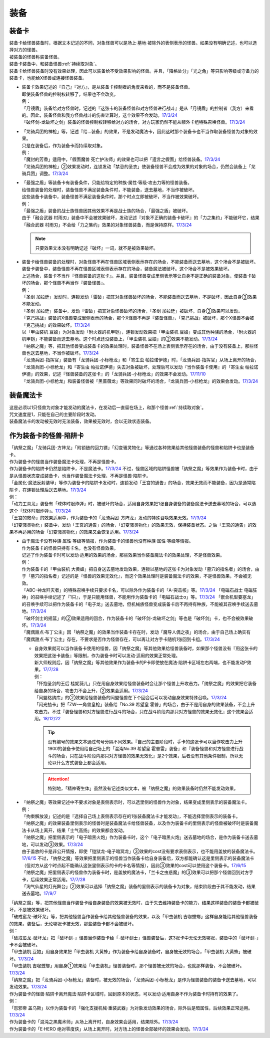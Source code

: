 ======
装备
======

.. _装备卡:

装备卡
=======

| 装备卡给怪兽装备时，根据文本记述的不同，对象怪兽可以是场上·墓地·被除外的表侧表示的怪兽。如果没有明确记述，也可以选择对方的怪兽。
| 被装备的怪兽称装备怪兽。
| 装备卡装备中，和装备怪兽\ :ref:`持续取对象`\ 。
| 装备卡给怪兽装备时没有效果处理，因此可以装备给不受效果影响的怪兽。并且，「降格处分」「光之角」等只影响等级或守备力的装备卡，也能给X怪兽或连接怪兽装备。

-  | 装备卡效果记述的『自己』『对方』，是从装备卡控制者的角度来看的，而不是装备怪兽。
   | 即使装备怪兽的控制权转移了，结果也不会改变。
   | 例：
   | 「月镜盾」装备给对方怪兽时，记述的『这张卡的装备怪兽和对方怪兽进行战斗』是从「月镜盾」的控制者（我方）来看的。因此，装备怪兽和我方怪兽战斗的伤害计算时，这个效果不会发动。\ `17/3/24 <https://www.db.yugioh-card.com/yugiohdb/faq_search.action?ope=5&fid=17217>`__
   | 「破坏剑-龙破坏之剑」装备的怪兽控制权转移给对方的场合，对方玩家仍然不能从额外卡组特殊召唤怪兽。\ `17/3/24 <https://www.db.yugioh-card.com/yugiohdb/faq_search.action?ope=5&fid=17259>`__

-  | 「龙骑兵团的神枪」等，记述『给...装备』的效果，不是发动魔法卡，因此这时那个装备卡也不当作取装备怪兽为对象的效果。
   | 只是在装备后，作为装备卡而持续取对象。
   | 例：
   | 「魔封的芳香」适用中，「假面魔兽 死亡护法师」的效果也可以把「遗言之假面」给怪兽装备。\ `17/3/24 <https://www.db.yugioh-card.com/yugiohdb/faq_search.action?ope=5&fid=189>`__
   | 「龙骑兵团的神枪」②效果发动时，连锁发动「禁忌的圣衣」使装备怪兽不会成为效果的对象的场合，仍然会装备上「龙骑兵团」调整。\ `17/3/24 <https://www.db.yugioh-card.com/yugiohdb/faq_search.action?ope=5&fid=14404>`__

-  | 「最强之盾」等装备卡有装备条件，只能给特定的种族·属性·等级·攻击力等的怪兽装备。
   | 给怪兽装备的处理时，装备怪兽不满足装备条件时，不能装备，送去墓地，不当作被破坏。
   | 这些装备卡装备中，装备怪兽不满足装备条件时，那个时点立即被破坏，不当作被效果破坏。
   | 例：
   | 「最强之盾」装备的战士族怪兽因其他效果不再是战士族的场合，「最强之盾」被破坏。
   | 由于「融合武器 村雨刃」装备中不会被效果破坏，发动记述『对象不正确的装备卡破坏』的「力之集约」不能破坏它，结果「融合武器 村雨刃」不会给「力之集约」效果的对象怪兽装备，而是保持原样。\ `17/3/24 <https://www.db.yugioh-card.com/yugiohdb/faq_search.action?ope=5&fid=8617>`__

   .. note:: 只要效果文本没有明确记述『破坏』一词，就不是被效果破坏。

-  | 装备卡给怪兽装备的处理时，对象怪兽不再在怪兽区域表侧表示存在的场合，不能装备而送去墓地，这个场合不是被破坏。
   | 装备卡装备中，装备怪兽不再在怪兽区域表侧表示存在的场合，装备魔法被破坏。这个场合不是被效果破坏。
   | 上述场合，装备卡不当作『怪兽装备的这张卡』。并且，装备怪兽变成里侧表示等让自身不是正确的装备对象，使装备卡破坏的场合，那个怪兽不再当作『装备怪兽』。
   | 例：
   | 「圣剑 加拉廷」发动时，连锁发动「雷破」把其对象怪兽破坏的场合，不能装备而送去墓地，不是破坏，因此自身③效果不能发动。
   | 「圣剑 加拉廷」装备中，发动「雷破」把其对象怪兽破坏的场合，「圣剑 加拉廷」被破坏，自身③效果可以发动。
   | 「克己挑战」装备的X怪兽变成里侧表示的场合，那个X怪兽不再是『装备怪兽』，「克己挑战」被破坏，那个X怪兽不会被「克己挑战」的效果破坏。\ `17/3/24 <https://www.db.yugioh-card.com/yugiohdb/faq_search.action?ope=5&fid=153>`__
   | 以「甲虫装机 豆娘」为对象发动「附火器的机甲铠」，连锁发动效果把「甲虫装机 豆娘」变成其他种族的场合，「附火器的机甲铠」不能装备而送去墓地。这个时点还没装备上，「甲虫装机 豆娘」的②效果不能发动。\ `17/3/24 <https://www.db.yugioh-card.com/yugiohdb/faq_search.action?ope=5&fid=10201&keyword=&tag=-1>`__
   | 「纳祭之魔」等，把其他怪兽变成装备卡的效果处理时，装备怪兽不在场上表侧表示存在的场合，由于没有装备上，那些怪兽也送去墓地，不当作被破坏。\ `17/3/24 <https://www.db.yugioh-card.com/yugiohdb/faq_search.action?ope=5&fid=6643&keyword=&tag=-1>`__
   | 「龙骑兵团-指挥官」装备有「龙骑兵团-小标枪龙」和「寄生虫 帕拉诺伊德」时，「龙骑兵团-指挥官」从场上离开的场合，「龙骑兵团-小标枪龙」和「寄生虫 帕拉诺伊德」失去对象被破坏，处理后可以发动『当作装备卡使用』的「寄生虫 帕拉诺伊德」的效果，记述『怪兽装备的这张卡』的「龙骑兵团-小标枪龙」的效果不会发动。\ `17/11/10 <https://www.db.yugioh-card.com/yugiohdb/faq_search.action?ope=5&fid=21532>`__
   | 「龙骑兵团-小标枪龙」和装备怪兽被「黑蔷薇龙」等效果同时破坏的场合，「龙骑兵团-小标枪龙」的效果会发动。\ `17/3/24 <https://www.db.yugioh-card.com/yugiohdb/faq_search.action?ope=5&fid=10353>`__

装备魔法卡
==========

| 这是必须以1只怪兽为对象才能发动的魔法卡，在发动后一直留在场上，和那个怪兽\ :ref:`持续取对象`\ 。
| 咒文速度是1，只能在自己的主要阶段时发动。
| 装备魔法卡的发动被无效时无法装备，效果被无效时，会以无效状态装备。

作为装备卡的怪兽·陷阱卡
=======================

| 「纳祭之魔」「龙骑兵团-方阵龙」「附锁链的回力镖」「幻变骚灵物化」等通过各种效果给其他怪兽装备的怪兽和陷阱卡也是装备卡。
| 作为装备卡的怪兽当作装备魔法卡处理，不再是怪兽卡。
| 作为装备卡的陷阱卡仍然是陷阱卡，不是魔法卡。\ `17/3/24 <https://www.db.yugioh-card.com/yugiohdb/faq_search.action?ope=5&fid=11531>`__ 不过，怪兽区域的陷阱怪兽被「纳祭之魔」等效果作为装备卡时，由于是从怪兽状态变成装备卡，也当作装备魔法卡处理，不再是怪兽·陷阱卡。
| 「金属化·魔法反射装甲」等作为装备卡的陷阱卡发动时，连锁发动「王宫的通告」的场合，效果无效而不能装备，因为是通常陷阱卡，在连锁处理后送去墓地。\ `17/3/24 <https://www.db.yugioh-card.com/yugiohdb/faq_search.action?ope=5&fid=6396>`__
| 例：
| 「动力工具龙」装备有「球体时限炸弹」时，被破坏的场合，适用自身效果把1张自身装备的装备魔法卡送去墓地的场合，可以选这个「球体时限炸弹」。\ `17/3/24 <https://www.db.yugioh-card.com/yugiohdb/faq_search.action?ope=5&fid=10997>`__
| 「王宫的敕命」的效果适用中，作为装备卡的「龙骑兵团-方阵龙」发动的特殊召唤效果无效。\ `17/3/24 <https://www.db.yugioh-card.com/yugiohdb/faq_search.action?ope=5&fid=10061>`__
| 「幻变骚灵物化」装备中，发动「王宫的通告」的场合，「幻变骚灵物化」的效果无效，保持装备状态。之后「王宫的通告」的效果不再适用的场合「幻变骚灵物化」的效果又会恢复适用。\ `17/3/24 <https://www.db.yugioh-card.com/yugiohdb/faq_search.action?ope=5&fid=10477>`__

-  | 由于魔法卡没有种族·属性·等级等情报，作为装备卡的怪兽也没有种族·属性·等级等情报。
   | 作为装备卡的怪兽只持有卡名，也没有怪兽效果。
   | 记述了作为装备卡时可以发动·适用的效果的场合，那些效果当作装备魔法卡的效果处理，不是怪兽效果。
   | 例：
   | 作为装备卡的「甲虫装机 大黄蜂」把自身送去墓地发动效果，连锁以墓地的这张卡为对象发动「墓穴的指名者」的场合，由于「墓穴的指名者」记述的是『怪兽的效果无效化』，而这个效果处理时是装备魔法卡的效果，不是怪兽效果，不会被无效。
   | 「ABC-神龙歼灭者」的特殊召唤手续只要求卡名，可以除外作为装备卡的「A-突击核」等。\ `17/3/24 <https://www.db.yugioh-card.com/yugiohdb/faq_search.action?ope=5&fid=6495>`__ 「电磁石战士 电磁狂神」的召唤手续记述了『1只』，于是只能用怪兽，不能用作为装备卡的「电磁石战士α」等。\ `17/3/24 <https://www.db.yugioh-card.com/yugiohdb/faq_search.action?ope=5&fid=19458>`__ 「嵌合机型要塞龙」的召唤手续可以把作为装备卡的「电子龙」送去墓地，但机械族怪兽变成装备卡后不再持有种族，不能被其召唤手续送去墓地。\ `17/3/24 <https://www.db.yugioh-card.com/yugiohdb/faq_search.action?ope=5&fid=6872>`__ 
   | 「破坏剑士的摇篮」的②效果适用的回合，作为装备卡的「破坏剑-龙破坏之剑」等也是「破坏剑」卡，也不会被效果破坏。\ `17/3/24 <https://www.db.yugioh-card.com/yugiohdb/faq_search.action?ope=5&fid=20523>`__
   | 「魔偶甜点·布丁公主」因「纳祭之魔」的效果当作装备卡存在时，发动「魔导人偶之夜」的场合，由于自己场上确实有「魔偶甜点·布丁公主」存在，不要求是否作为怪兽存在，可以再让对方手卡随机1张回到卡组。\ `17/3/24 <https://www.db.yugioh-card.com/yugiohdb/faq_search.action?ope=5&fid=15>`__

   -  | 自身效果就可以当作装备卡使用的怪兽，因「纳祭之魔」等其他效果给怪兽装备时，如果那个怪兽没有『用这张卡的效果把这张卡装备』等限制，作为装备卡时可以发动·适用的效果正常处理。
      | 新大师规则后，因「纳祭之魔」等其他效果作为装备卡的P卡即使放在魔法·陷阱卡区域左右两端，也不能发动P效果。\ `17/7/28 <https://www.db.yugioh-card.com/yugiohdb/faq_search.action?ope=5&fid=20756>`__
      | 例：
      | 「怀抱圣剑的王后 桂妮薇儿」只在用自身效果给怪兽装备时会让那个怪兽上升攻击力。「纳祭之魔」的效果把它装备给自身的场合，攻击力不会上升，②效果会适用。\ `17/3/24 <https://www.db.yugioh-card.com/yugiohdb/faq_search.action?ope=5&fid=13680>`__
      | 「同盟格纳库」的②效果给怪兽装备的同盟怪兽在下个回合后可以发动自身效果特殊召唤。\ `17/3/24 <https://www.db.yugioh-card.com/yugiohdb/faq_search.action?ope=5&fid=19477>`__
      | 「闪光抽卡」把「ZW-一角兽皇枪」装备给「No.39 希望皇 霍普」的场合，由于不是用自身的效果装备，不会上升攻击力。不过『装备怪兽和对方怪兽进行战斗的场合，只在战斗阶段内那只对方怪兽的效果无效化』这个效果会适用。\ `18/12/22 <https://www.db.yugioh-card.com/yugiohdb/faq_search.action?ope=5&fid=22334>`__

      .. tip:: 没有编号的效果文本通过句号分隔不同效果。『自己的主要阶段时，手卡的这张卡可以当作攻击力上升1900的装备卡使用给自己场上的「混沌No.39 希望皇 霍普雷」装备』和『装备怪兽和对方怪兽进行战斗的场合，只在战斗阶段内那只对方怪兽的效果无效化』是2个效果，后者没有其他条件限制，所以无论以什么方式装备上都会适用。

      .. attention:: 特别地，「精神寄生体」虽然没有记述类似文本，被「纳祭之魔」的效果装备时仍然不能发动效果。

-  | 「纳祭之魔」等效果记述中不要求对象是表侧表示时，可以选里侧的怪兽作为对象，结果变成里侧表示的装备魔法卡。
   | 例：
   | 「拘束解放波」记述的是『选择自己场上表侧表示存在的1张装备魔法卡才能发动』，不能选择里侧表示的装备卡。
   | 「纳祭之魔」的效果装备里侧表示的怪兽时是装备魔法卡给怪兽装备，以及作为装备卡的里侧表示的怪兽被破坏时是装备魔法卡从场上离开，结果「士气高扬」的效果都会发动。
   | 「纳祭之魔」把里侧表示的「电子暗黑火炮」作为装备卡时，这个「电子暗黑火炮」送去墓地的场合，是作为装备卡送去墓地，可以发动③效果。\ `17/3/24 <https://www.db.yugioh-card.com/yugiohdb/faq_search.action?ope=5&fid=9219>`__
   | 由于盖放的卡是非公开情报，即使「铠狱龙-电子暗冥龙」③效果的cost没有要求表侧表示，也不能用盖放的装备魔法卡。\ `17/6/15 <https://www.db.yugioh-card.com/yugiohdb/faq_search.action?ope=5&fid=8461>`__ 不过，「纳祭之魔」等效果把里侧表示的怪兽当作装备卡给自身装备后，双方都能确认这是里侧表示的装备魔法卡（但对方从这个时点起不能确认这张里侧表示的卡的卡名等情报），因此③效果的cost可以使用这个装备卡。\ `17/6/15 <https://www.db.yugioh-card.com/yugiohdb/faq_search.action?ope=5&fid=12429&keyword=&tag=-1>`__
   | 「纳祭之魔」把里侧表示的怪兽作为装备卡时，是盖放的魔法卡，「兰卡之虫惑魔」的③效果可以把那个怪兽回到对方手卡，后续效果正常适用。\ `17/7/28 <https://www.db.yugioh-card.com/yugiohdb/faq_search.action?ope=5&fid=20855>`__
   | 「淘气仙星的灯光舞台」②效果可以选择「纳祭之魔」装备的里侧表示的装备卡为对象，结束阶段由于其不能发动，结果送去墓地。\ `17/9/7 <https://www.db.yugioh-card.com/yugiohdb/faq_search.action?ope=5&fid=12473&keyword=&tag=-1>`__

| 「纳祭之魔」等，把其他怪兽当作装备卡给自身装备的效果被无效时，由于失去维持装备卡的能力，结果这样装备的装备卡都被破坏，不是被效果破坏。
| 「破戒蛮龙-破坏龙」等，把其他怪兽当作装备卡给其他怪兽装备的效果，以及「甲虫装机 吉咖螳螂」这样自身能给其他怪兽装备的效果，装备后，无论哪张卡被无效，那些装备卡都不会被破坏。
| 例：
| 「破戒蛮龙-破坏龙」把「破坏剑-」怪兽当作装备卡给「-破坏剑士」怪兽装备后，这3张卡中无论无效哪张，装备中的「破坏剑-」卡不会被破坏。
| 「甲虫装机 豆娘」用自身效果把「甲虫装机 大黄蜂」作为装备卡给自身装备时，自身被无效的场合，「甲虫装机 大黄蜂」被破坏。\ `17/3/24 <https://www.db.yugioh-card.com/yugiohdb/faq_search.action?ope=5&fid=11923>`__
| 「甲虫装机 吉咖螳螂」用自身①效果给「甲虫装机」怪兽装备时，那个怪兽被无效的场合，也就那样装备，不会被破坏。\ `17/3/24 <https://www.db.yugioh-card.com/yugiohdb/faq_search.action?ope=5&fid=11920&keyword=&tag=-1>`__
| 「纳祭之魔」把「龙骑兵团-小标枪龙」装备时，被无效的场合，「龙骑兵团-小标枪龙」是作为怪兽装备的装备卡送去墓地，可以发动效果。\ `17/3/24 <https://www.db.yugioh-card.com/yugiohdb/faq_search.action?ope=5&fid=10822>`__

| 作为装备卡的怪兽·陷阱卡离开魔法·陷阱卡区域时，回到原本的状态，可以发动·适用自身不作为装备卡时持有的效果了。
| 例：
| 「怨邪帝 盖乌斯」以作为装备卡的「强化支援机械·重装武器」为对象发动效果的场合，除外后是暗属性，后续效果正常适用。\ `17/3/24 <https://www.db.yugioh-card.com/yugiohdb/faq_search.action?ope=5&fid=12294>`__
| 作为装备卡的「混沌之黒魔术师」从场上离开时，自身效果会适用，结果除外。\ `17/3/24 <https://www.db.yugioh-card.com/yugiohdb/faq_search.action?ope=5&fid=15320>`__
| 作为装备卡的「E·HERO 绝对零度侠」从场上离开时，对方场上的怪兽全部破坏的效果会发动。\ `17/3/24 <https://www.db.yugioh-card.com/yugiohdb/faq_search.action?ope=5&fid=7847>`__
